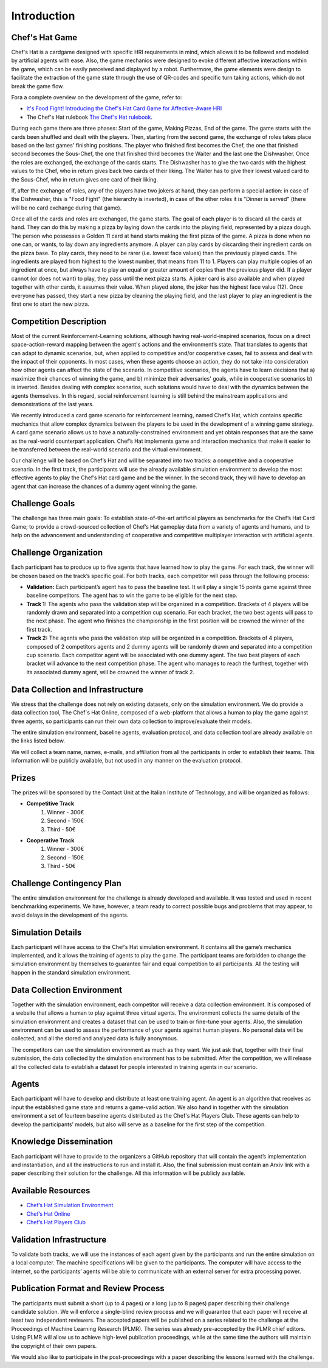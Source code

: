 Introduction
============

Chef's Hat Game
^^^^^^^^^^^^^^^

Chef's Hat is a cardgame designed with specific HRI requirements in mind, which allows it to be followed and modeled by artificial agents with ease. Also, the game mechanics were designed to evoke different affective interactions within the game, which can be easily perceived and displayed by a robot. Furthermore, the game elements were design to facilitate the extraction of the game state through the use of QR-codes and specific turn taking actions, which do not break the game flow.

Fora a complete overview on the development of the game, refer to:

* `It's Food Fight! Introducing the Chef's Hat Card Game for Affective-Aware HRI <https://arxiv.org/abs/2002.11458>`_
* The Chef's Hat rulebook `The Chef's Hat rulebook <https://github.com/pablovin/ChefsHatGYM/blob/master/gitImages/RulebookMenuv08.pdf>`_.

During each game there are three phases: Start of the game, Making Pizzas, End of the game. The game starts with the cards been shuffled and dealt with the players. Then, starting from the second game, the exchange of roles takes place based on the last games' finishing positions. The player who finished first becomes the Chef, the one that finished second becomes the Sous-Chef, the one that finished third becomes the Waiter and the last one the Dishwasher. Once the roles are exchanged, the exchange of the cards starts. The Dishwasher has to give the two cards with the highest values to the Chef, who in return gives back two cards of their liking. The Waiter has to give their lowest valued card to the Sous-Chef, who in return gives one card of their liking.

If, after the exchange of roles, any of the players have two jokers at hand, they can perform a special action: in case of the Dishwasher, this is "Food Fight" (the hierarchy is inverted), in case of the other roles it is "Dinner is served" (there will be no card exchange during that game).

Once all of the cards and roles are exchanged, the game starts. The goal of each player is to discard all the cards at hand. They can do this by making a pizza by laying down the cards into the playing field, represented by a pizza dough. The person who possesses a Golden 11 card at hand starts making the first pizza of the game. A pizza is done when no one can, or wants, to lay down any ingredients anymore. A player can play cards by discarding their ingredient cards on the pizza base. To play cards, they need to be rarer (i.e. lowest face values) than the previously played cards. The ingredients are played from highest to the lowest number, that means from 11 to 1. Players can play multiple copies of an ingredient at once, but always have to play an equal or greater amount of copies than the previous player did. If a player cannot (or does not want) to play, they pass until the next pizza starts. A joker card is also available and when played together with other cards, it assumes their value. When played alone, the joker has the highest face value (12). Once everyone has passed, they start a new pizza by cleaning the playing field, and the last player to play an ingredient is the first one to start the new pizza.


Competition Description
^^^^^^^^^^^^^^^^^^^^^^^

Most of the current Reinforcement-Learning solutions, although having real-world-inspired scenarios, focus on a direct space-action-reward mapping between the agent's actions and the environment’s state. That translates to agents that can adapt to dynamic scenarios, but, when applied to competitive and/or cooperative cases, fail to assess and deal with the impact of their opponents. In most cases, when these agents choose an action, they do not take into consideration how other agents can affect the state of the scenario. In competitive scenarios, the agents have to learn decisions that a) maximize their chances of winning the game, and b) minimize their adversaries' goals, while in cooperative scenarios b) is inverted. Besides dealing with complex scenarios, such solutions would have to deal with the dynamics between the agents themselves. In this regard, social reinforcement learning is still behind the mainstream applications and demonstrations of the last years.

We recently introduced a card game scenario for reinforcement learning, named Chef’s Hat, which contains specific mechanics that allow complex dynamics between the players to be used in the development of a winning game strategy. A card game scenario allows us to have a naturally-constrained environment and yet obtain responses that are the same as the real-world counterpart application. Chef’s Hat implements game and interaction mechanics that make it easier to be transferred between the real-world scenario and the virtual environment.

Our challenge will be based on Chef’s Hat and will be separated into two tracks: a competitive and a cooperative scenario. In the first track, the participants will use the already available simulation environment to develop the most effective agents to play the Chef’s Hat card game and be the winner. In the second track, they will have to develop an agent that can increase the chances of a dummy agent winning the game.


Challenge Goals
^^^^^^^^^^^^^^^

The challenge has three main goals: To establish state-of-the-art artificial players as benchmarks for the Chef’s Hat Card Game; to provide a crowd-sourced collection of Chef’s Hat gameplay data from a variety of agents and humans, and to help on the advancement and understanding of cooperative and competitive multiplayer interaction with artificial agents.


Challenge Organization
^^^^^^^^^^^^^^^^^^^^^^

Each participant has to produce up to five agents that have learned how to play the game. For each track, the winner will be chosen based on the track’s specific goal. For both tracks, each competitor will pass through the following process:

* **Validation:** Each participant’s agent has to pass the baseline test. It will play a single 15 points game against three baseline competitors. The agent has to win the game to be eligible for the next step. 

* **Track 1:** The agents who pass the validation step will be organized in a competition. Brackets of 4 players will be randomly drawn and separated into a competition cup scenario.  For each bracket, the two best agents will pass to the next phase. The agent who finishes the championship in the first position will be crowned the winner of the first track.

* **Track 2:** The agents who pass the validation step will be organized in a competition. Brackets of 4 players, composed of 2 competitors agents and 2 dummy agents will be randomly drawn and separated into a competition cup scenario. Each competitor agent will be associated with one dummy agent. The two best players of each bracket will advance to the next competition phase. The agent who manages to reach the furthest, together with its associated dummy agent, will be crowned the winner of track 2.


Data Collection and Infrastructure
^^^^^^^^^^^^^^^^^^^^^^^^^^^^^^^^^^

We stress that the challenge does not rely on existing datasets, only on the simulation environment. We do provide a data collection tool, The Chef`s Hat Online, composed of a web-platform that allows a human to play the game against three agents, so participants can run their own data collection to improve/evaluate their models.

The entire simulation environment, baseline agents, evaluation protocol, and data collection tool are already available on the links listed below.

We will collect a team name, names, e-mails, and affiliation from all the participants in order to establish their teams. This information will be publicly available, but not used in any manner on the evaluation protocol.


Prizes
^^^^^^

The prizes will be sponsored by the Contact Unit at the Italian Institute of Technology, and will be organized as follows:

* **Competitive Track**
	#. Winner - 300€
	#. Second - 150€
	#. Third - 50€

* **Cooperative Track**
	#. Winner - 300€
	#. Second - 150€
	#. Third - 50€


Challenge Contingency Plan
^^^^^^^^^^^^^^^^^^^^^^^^^^

The entire simulation environment for the challenge is already developed and available. It was tested and used in recent benchmarking experiments. We have, however, a team ready to correct possible bugs and problems that may appear, to avoid delays in the development of the agents.


Simulation Details
^^^^^^^^^^^^^^^^^^

Each participant will have access to the Chef’s Hat simulation environment. It contains all the game’s mechanics implemented, and it allows the training of agents to play the game. The participant teams are forbidden to change the simulation environment by themselves to guarantee fair and equal competition to all participants. All the testing will happen in the standard simulation environment.


Data Collection Environment
^^^^^^^^^^^^^^^^^^^^^^^^^^^

Together with the simulation environment, each competitor will receive a data collection environment. It is composed of a website that allows a human to play against three virtual agents. The environment collects the same details of the simulation environment and creates a dataset that can be used to train or fine-tune your agents. Also, the simulation environment can be used to assess the performance of your agents against human players. No personal data will be collected, and all the stored and analyzed data is fully anonymous.

The competitors can use the simulation environment as much as they want. We just ask that, together with their final submission, the data collected by the simulation environment has to be submitted. After the competition, we will release all the collected data to establish a dataset for people interested in training agents in our scenario.


Agents
^^^^^^

Each participant will have to develop and distribute at least one training agent. An agent is an algorithm that receives as input the established game state and returns a game-valid action. We also hand in together with the simulation environment a set of fourteen baseline agents distributed as the Chef's Hat Players Club. These agents can help to develop the participants’ models, but also will serve as a baseline for the first step of the competition. 


Knowledge Dissemination
^^^^^^^^^^^^^^^^^^^^^^^

Each participant will have to provide to the organizers a GitHub repository that will contain the agent’s implementation and instantiation, and all the instructions to run and install it. Also, the final submission must contain an Arxiv link with a paper describing their solution for the challenge. All this information will be publicly available.


Available Resources
^^^^^^^^^^^^^^^^^^^

* `Chef’s Hat Simulation Environment <https://github.com/pablovin/ChefsHatGYM>`_
* `Chef’s Hat Online <https://github.com/pablovin/ChefsHatWebServer>`_
* `Chef’s Hat Players Club <https://github.com/pablovin/ChefsHatPlayersClub>`_


Validation Infrastructure
^^^^^^^^^^^^^^^^^^^^^^^^^

To validate both tracks, we will use the instances of each agent given by the participants and run the entire simulation on a local computer. The machine specifications will be given to the participants. The computer will have access to the internet, so the participants’ agents will be able to communicate with an external server for extra processing power.


Publication Format and Review Process
^^^^^^^^^^^^^^^^^^^^^^^^^^^^^^^^^^^^^

The participants must submit a short (up to 4 pages) or a long (up to 8 pages) paper describing their challenge candidate solution. We will enforce a single-blind review process and we will guarantee that each paper will receive at least two independent reviewers. The accepted papers will be published on a series related to the challenge at the Proceedings of Machine Learning Research (PLMR). The series was already pre-accepted by the PLMR chief editors. Using PLMR will allow us to achieve high-level publication proceedings, while at the same time the authors will maintain the copyright of their own papers.

We would also like to participate in the post-proceedings with a paper describing the lessons learned with the challenge.
